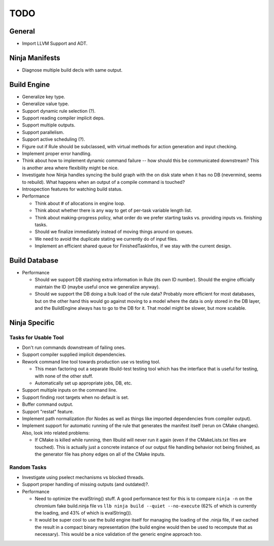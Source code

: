 ======
 TODO
======

General
=======

* Import LLVM Support and ADT.

Ninja Manifests
===============

* Diagnose multiple build decls with same output.

Build Engine
============

* Generalize key type.

* Generalize value type.

* Support dynamic rule selection (?).

* Support reading compiler implicit deps.

* Support multiple outputs.

* Support parallelism.

* Support active scheduling (?).

* Figure out if Rule should be subclassed, with virtual methods for action
  generation and input checking.

* Implement proper error handling.

* Think about how to implement dynamic command failure -- how should this be
  communicated downstream? This is another area where flexibility might be nice.

* Investigate how Ninja handles syncing the build graph with the on disk state
  when it has no DB (nevermind, seems to rebuild). What happens when an output
  of a compile command is touched?

* Introspection features for watching build status.

* Performance

  * Think about # of allocations in engine loop.

  * Think about whether there is any way to get of per-task variable length
    list.

  * Think about making-progress policy, what order do we prefer starting tasks
    vs. providing inputs vs. finishing tasks.

  * Should we finalize immediately instead of moving things around on queues.

  * We need to avoid the duplicate stating we currently do of input files.

  * Implement an efficient shared queue for FinishedTaskInfos, if we stay with
    the current design.

Build Database
==============

* Performance

  * Should we support DB stashing extra information in Rule (its own ID
    number). Should the engine officially maintain the ID (maybe useful once we
    generalize anyway).

  * Should we support the DB doing a bulk load of the rule data? Probably more
    efficient for most databases, but on the other hand this would go against
    moving to a model where the data is *only* stored in the DB layer, and the
    BuildEngine always has to go to the DB for it. That model might be slower,
    but more scalable.

Ninja Specific
==============

Tasks for Usable Tool
---------------------

* Don't run commands downstream of failing ones.

* Support compiler supplied implicit dependencies.

* Rework command line tool towards production use vs testing tool.

  * This mean factoring out a separate llbuild-test testing tool which has the
    interface that is useful for testing, with none of the other stuff.

  * Automatically set up appropriate jobs, DB, etc.

* Support multiple inputs on the command line.

* Support finding root targets when no default is set.

* Buffer command output.

* Support "restat" feature.

* Implement path normalization (for Nodes as well as things like imported
  dependencies from compiler output).

* Implement support for automatic running of the rule that generates the
  manifest itself (rerun on CMake changes). Also, look into related problems:

  * If CMake is killed while running, then llbuild will never run it again (even
    if the CMakeLists.txt files are touched). This is actually just a concrete
    instance of our output file handling behavior not being finished, as the
    generator file has phony edges on all of the CMake inputs.

Random Tasks
------------

* Investigate using pselect mechanisms vs blocked threads.

* Support proper handling of missing outputs (and outdated)?.

* Performance

  * Need to optimize the evalString() stuff. A good performance test for this is
    to compare ``ninja -n`` on the chromium fake build.ninja file vs ``llb ninja
    build --quiet --no-execute`` (62% of which is currently the loading, and 43%
    of which is evalString()).

  * It would be super cool to use the build engine itself for managing the
    loading of the .ninja file, if we cached the result in a compact binary
    representation (the build engine would then be used to recompute that as
    necessary). This would be a nice validation of the generic engine approach
    too.
